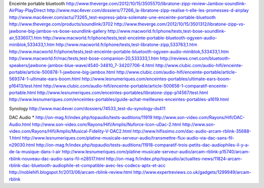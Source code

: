 Enceinte portable bluetooth
http://www.theverge.com/2012/10/15/3505570/libratone-zipp-review-Jambox-soundlink-AirPlay-PlayDirect
http://www.mac4ever.com/dossiers/77266_la-libratone-zipp-realise-t-elle-les-promesses-d-airplay
http://www.mac4ever.com/actu/73265_test-express-jabra-solemate-une-enceinte-portable-bluetooth
http://www.theverge.com/products/soundlink/3702
http://www.theverge.com/2012/10/15/3501312/libratone-zipp-vs-jawbone-big-jambox-vs-bose-soundlink-gallery
http://www.macworld.fr/iphone/tests,test-bose-soundlink-air,533607,1.htm
http://www.macworld.fr/iphone/tests,test-enceinte-portable-bluetooth-ogyxen-audio-miniblok,533433,1.htm
http://www.macworld.fr/iphone/tests,test-libratone-zipp,533763,1.htm
http://www.macworld.fr/iphone/tests,test-enceinte-portable-bluetooth-ogyxen-audio-miniblok,533433,1.htm
http://www.macworld.fr/mac/tests,test-bose-companion-20,533333,1.htm
http://reviews.cnet.com/bluetooth-speakers/jawbone-jambox-blue-wave/4540-34810_7-34207706-4.html
http://www.clubic.com/audio-hifi/enceinte-portable/article-500878-1-jawbone-big-jambox.html
http://www.clubic.com/audio-hifi/enceinte-portable/article-569374-1-ultimate-ears-boom.html
http://www.lesnumeriques.com/enceintes-portables/ultimate-ears-boom-p16413/test.html
http://www.clubic.com/audio-hifi/enceinte-portable/article-500656-1-comparatif-enceinte-portable.html
http://www.lesnumeriques.com/enceintes-portables/libratone-zipp-p14567/test.html
http://www.lesnumeriques.com/enceintes-portables/guide-achat-meilleures-enceintes-portables-a1619.html


Synology
http://www.mac4ever.com/dossiers/74533_test-du-synology-ds411

DAC Audio
* http://on-mag.fr/index.php/topaudio/tests-auditions/11919
http://www.son-video.com/Rayons/Hifi/DAC-Audio.html
http://www.son-video.com/Rayons/Hifi/Amplis/Nuforce-Icon-uDac-2.html
http://www.son-video.com/Rayons/Hifi/Amplis/Musical-Fidelity-V-DAC2.html
http://www.hifissimo.com/dac-audio-arcam-rblink-35688-1.html
http://www.lesnumeriques.com/platine-musicale-serveur-audio/transmettre-flux-audio-via-dac-sans-fil-n29030.html
http://on-mag.fr/index.php/topaudio/tests-auditions/11918-comparatif-trois-petits-dac-audiophiles-il-y-a-de-la-musique-dans-l-air
http://www.lesnumeriques.com/platine-musicale-serveur-audio/arcam-rblink-p15740/arcam-rblink-nouveau-dac-audio-sans-fil-n28517.html
http://on-mag.fr/index.php/topaudio/actualites-news/11824-arcam-rblink-dac-bluetooth-audiophile-et-compatible-avec-les-codecs-aptx-et-acc
http://noblehifi.blogspot.fr/2013/06/arcam-rblink-review.html
http://www.expertreviews.co.uk/gadgets/1299949/arcam-rblink
